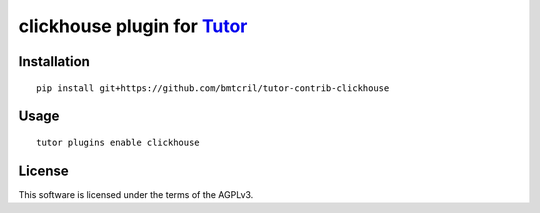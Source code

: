 clickhouse plugin for `Tutor <https://docs.tutor.overhang.io>`__
===================================================================================

Installation
------------

::

    pip install git+https://github.com/bmtcril/tutor-contrib-clickhouse

Usage
-----

::

    tutor plugins enable clickhouse


License
-------

This software is licensed under the terms of the AGPLv3.